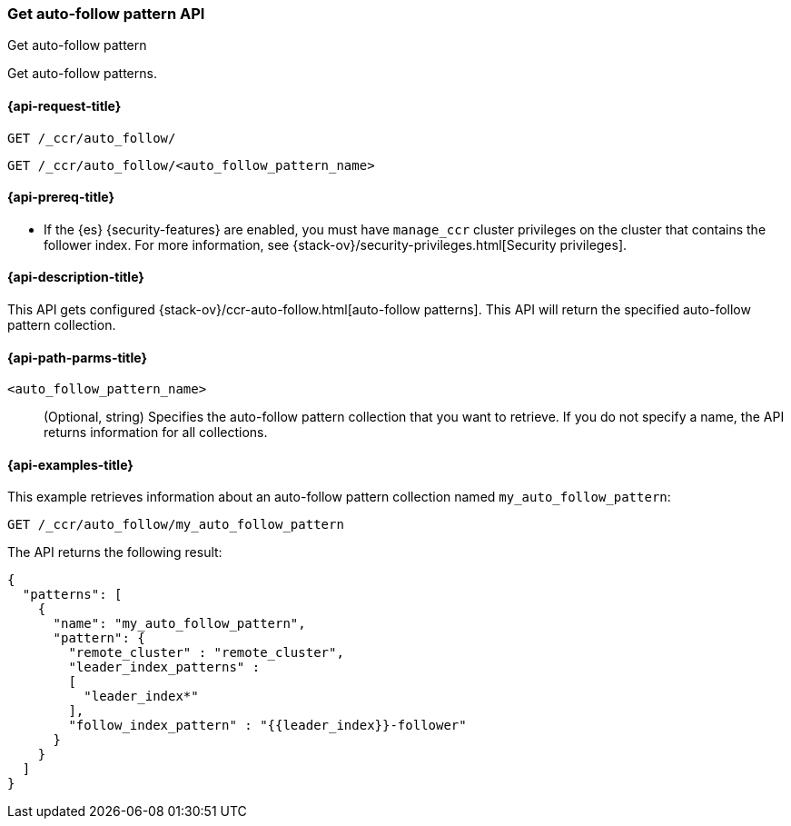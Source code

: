 [role="xpack"]
[testenv="platinum"]
[[ccr-get-auto-follow-pattern]]
=== Get auto-follow pattern API
++++
<titleabbrev>Get auto-follow pattern</titleabbrev>
++++

Get auto-follow patterns.

[[ccr-get-auto-follow-pattern-request]]
==== {api-request-title}

//////////////////////////

[source,console]
--------------------------------------------------
PUT /_ccr/auto_follow/my_auto_follow_pattern
{
  "remote_cluster" : "remote_cluster",
  "leader_index_patterns" :
  [
    "leader_index*"
  ],
  "follow_index_pattern" : "{{leader_index}}-follower"
}
--------------------------------------------------
// TEST[setup:remote_cluster]
// TESTSETUP

[source,console]
--------------------------------------------------
DELETE /_ccr/auto_follow/my_auto_follow_pattern
--------------------------------------------------
// TEST
// TEARDOWN

//////////////////////////

[source,console]
--------------------------------------------------
GET /_ccr/auto_follow/
--------------------------------------------------

[source,console]
--------------------------------------------------
GET /_ccr/auto_follow/<auto_follow_pattern_name>
--------------------------------------------------
// TEST[s/<auto_follow_pattern_name>/my_auto_follow_pattern/]

[[ccr-get-auto-follow-pattern-prereqs]]
==== {api-prereq-title}

* If the {es} {security-features} are enabled, you must have `manage_ccr` cluster
privileges on the cluster that contains the follower index. For more information,
see {stack-ov}/security-privileges.html[Security privileges].

[[ccr-get-auto-follow-pattern-desc]]
==== {api-description-title}

This API gets configured {stack-ov}/ccr-auto-follow.html[auto-follow patterns].
This API will return the specified auto-follow pattern collection.

[[ccr-get-auto-follow-pattern-path-parms]]
==== {api-path-parms-title}

`<auto_follow_pattern_name>`::
  (Optional, string) Specifies the auto-follow pattern collection that you want
  to retrieve. If you do not specify a name, the API returns information for all
  collections.

[[ccr-get-auto-follow-pattern-examples]]
==== {api-examples-title}

This example retrieves information about an auto-follow pattern collection
named `my_auto_follow_pattern`:

[source,console]
--------------------------------------------------
GET /_ccr/auto_follow/my_auto_follow_pattern
--------------------------------------------------
// TEST[setup:remote_cluster]

The API returns the following result:

[source,js]
--------------------------------------------------
{
  "patterns": [
    {
      "name": "my_auto_follow_pattern",
      "pattern": {
        "remote_cluster" : "remote_cluster",
        "leader_index_patterns" :
        [
          "leader_index*"
        ],
        "follow_index_pattern" : "{{leader_index}}-follower"
      }
    }
  ]
}
--------------------------------------------------
// TESTRESPONSE
